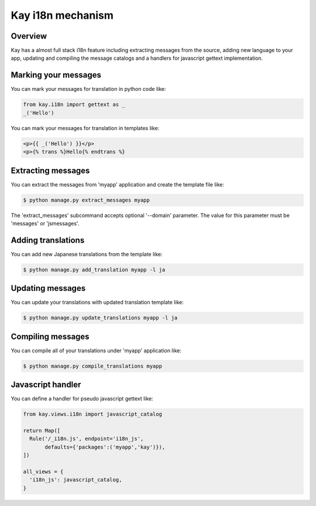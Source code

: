 ==================
Kay i18n mechanism
==================

Overview
--------

Kay has a almost full stack i18n feature including extracting messages
from the source, adding new language to your app, updating and
compiling the message catalogs and a handlers for javascript gettext
implementation.

Marking your messages
---------------------

You can mark your messages for translation in python code like: 

.. code-block:: python

  from kay.i18n import gettext as _
  _('Hello')

You can mark your messages for translation in templates like: 

.. code-block:: html

  <p>{{ _('Hello') }}</p>
  <p>{% trans %}Hello{% endtrans %}

Extracting messages
-------------------

You can extract the messages from 'myapp' application and create the
template file like:

.. code-block:: console

   $ python manage.py extract_messages myapp

The 'extract_messages' subcommand accepts optional '--domain'
parameter. The value for this parameter must be 'messages' or
'jsmessages'.


Adding translations
-------------------

You can add new Japanese translations from the template like:

.. code-block:: console

  $ python manage.py add_translation myapp -l ja

Updating messages
-----------------

You can update your translations with updated translation template
like:

.. code-block:: console

   $ python manage.py update_translations myapp -l ja


Compiling messages
------------------

You can compile all of your translations under 'myapp' application
like:

.. code-block:: console

  $ python manage.py compile_translations myapp


Javascript handler
------------------

You can define a handler for pseudo javascript gettext like:

.. code-block:: python

  from kay.views.i18n import javascript_catalog

  return Map([
    Rule('/_i18n.js', endpoint='i18n_js',
         defaults={'packages':('myapp','kay')}),
  ])

  all_views = {
    'i18n_js': javascript_catalog,
  }

